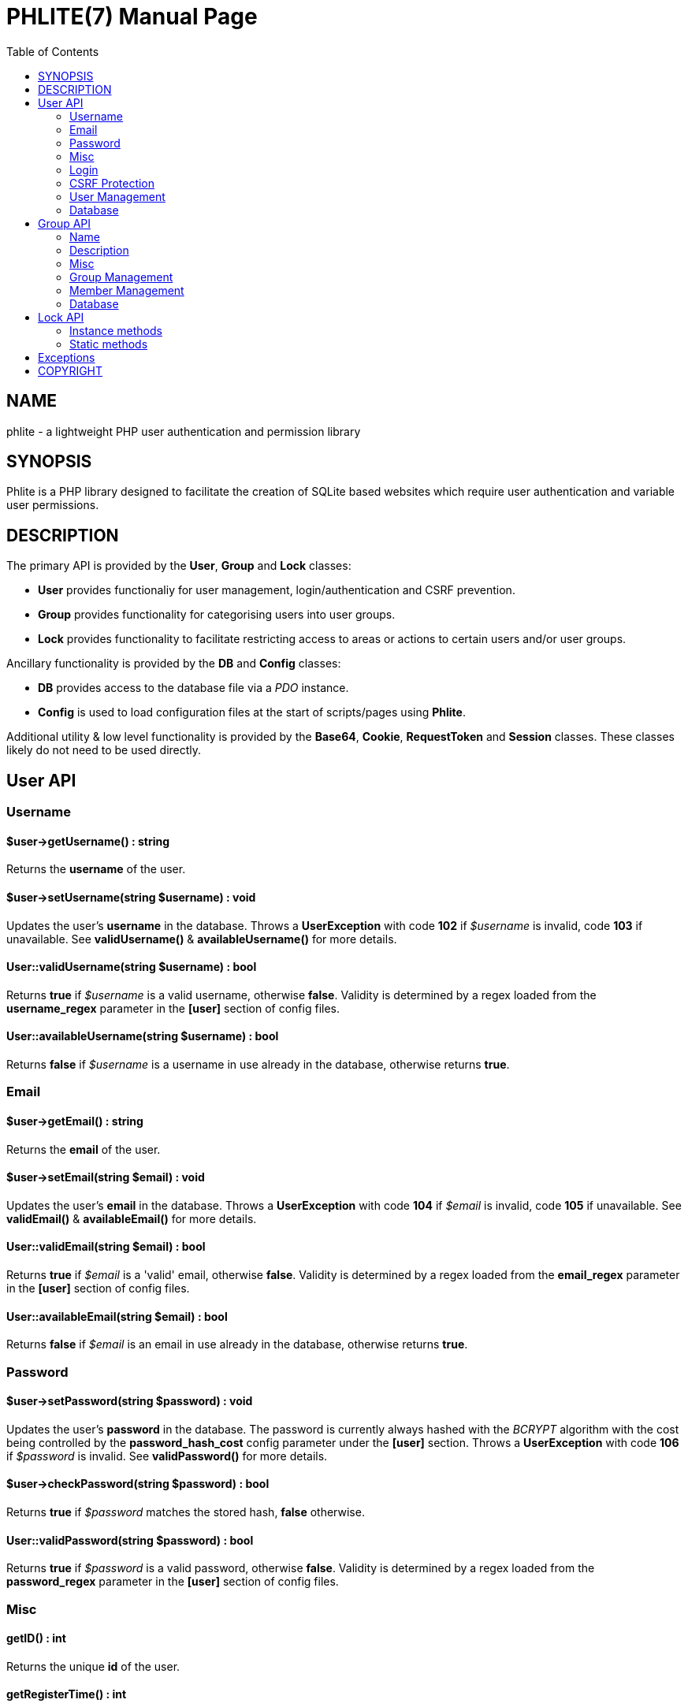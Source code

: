 = PHLITE(7)
Joey Sabey <GameFreak7744@gmail.com>
v0.1.0
:doctype: manpage
:compat-mode:
:manmanual: Phlite Manual
:mansource: Phlite
//left alignment fails with asciidoc, requiring asciidoctor
:toc: left
//3 levels might be preferable, but produces too large a toc without left alignment
:toclevels: 2


== NAME
phlite - a lightweight PHP user authentication and permission library


== SYNOPSIS
Phlite is a PHP library designed to facilitate the creation of SQLite based websites which require user authentication and variable user permissions.


== DESCRIPTION
The primary API is provided by the *User*, *Group* and *Lock* classes:

* *User* provides functionaliy for user management, login/authentication and CSRF prevention.
* *Group* provides functionality for categorising users into user groups.
* *Lock* provides functionality to facilitate restricting access to areas or actions to certain users and/or user groups.

Ancillary functionality is provided by the *DB* and *Config* classes:

* *DB* provides access to the database file via a 'PDO' instance.
* *Config* is used to load configuration files at the start of scripts/pages using *Phlite*.

Additional utility & low level functionality is provided by the *Base64*, *Cookie*, *RequestToken* and *Session* classes.
These classes likely do not need to be used directly.


== User API

=== Username

==== $user->getUsername() : string

Returns the *username* of the user.


==== $user->setUsername(string $username) : void

Updates the user's *username* in the database.
Throws a *UserException* with code *102* if '$username' is invalid, code *103* if unavailable.
See *validUsername()* & *availableUsername()* for more details.


==== User::validUsername(string $username) : bool

Returns *true* if '$username' is a valid username, otherwise *false*.
Validity is determined by a regex loaded from the *username_regex* parameter in the *[user]* section of config files.


==== User::availableUsername(string $username) : bool

Returns *false* if '$username' is a username in use already in the database, otherwise returns *true*.


=== Email

==== $user->getEmail() : string

Returns the *email* of the user.


==== $user->setEmail(string $email) : void

Updates the user's *email* in the database.
Throws a *UserException* with code *104* if '$email' is invalid, code *105* if unavailable.
See *validEmail()* & *availableEmail()* for more details.


==== User::validEmail(string $email) : bool

Returns *true* if '$email' is a \'valid' email, otherwise *false*.
Validity is determined by a regex loaded from the *email_regex* parameter in the *[user]* section of config files.


==== User::availableEmail(string $email) : bool

Returns *false* if '$email' is an email in use already in the database, otherwise returns *true*.


=== Password

==== $user->setPassword(string $password) : void

Updates the user's *password* in the database.
The password is currently always hashed with the 'BCRYPT' algorithm with the cost being controlled by the *password_hash_cost* config parameter under the *[user]* section.
Throws a *UserException* with code *106* if '$password' is invalid.
See *validPassword()* for more details.


==== $user->checkPassword(string $password) : bool

Returns *true* if '$password' matches the stored hash, *false* otherwise.


==== User::validPassword(string $password) : bool

Returns *true* if '$password' is a valid password, otherwise *false*.
Validity is determined by a regex loaded from the *password_regex* parameter in the *[user]* section of config files.


=== Misc

==== getID() : int

Returns the unique *id* of the user.


==== getRegisterTime() : int

Returns a UNIX timestamp of the time the user was added to the database.


=== Login

==== User::login(string $username, string $password) : array

Attempts to start a new session for the user specified by '$username', authenticating with '$password'.
If successful cookie headers will be sent meaning this function must be called before any output.
Returns an array with details of the login attempt.
The *success* key is a boolean which is *true* on successful logins, *false* on failures.

For failures there will be an *code* key indicating the reason the login attempt failed with one of the codes from the *User::LOGIN_ERROR[]* array.
Possible codes are;
'NO_USERNAME',
'NO_PASSWORD',
'NO_SUCH_USER',
'INCORRECT_PASSWORD',
'USER_IN_COOLDOWN' &
'FREQUENCY_EXCEEDED'

For successes there will be a *user* key containing a *User* object represnting the logged in user, along with a *session* key containing an id:key string.


==== User::logout() : void

Ends any session currently associated with the browser accessing the page it is called from.
This function needs to send cookie headers and so must be called before any output.


=== CSRF Protection

==== $user->generateRequestToken() : string

Returns a token which can be used in HTML forms to protect against 'CSRF' attacks.
Config parameters for request tokens are in the *[request_token]* section of config files:

* *max* controls how many request tokens can be active and valid for each user simultaneously.
* *bytes* controls how many pseudo-random bytes are used to generate the token.
* *hash_cost* controls the cost parameter of the hashing algorithm (currently always 'BCRYPT') used to hash the token before storing it in the database.
* *ttl* controls the number of seconds (from script execution time) that tokens will be considered valid for.


==== $user->checkRequestToken(string $token) : bool

Returns *true* if '$token' matches any tokens generated previously for the user with *generateRequestToken()*.
Returns *false* if the token has timed out (exceeded the *ttl*) or does not match.
Once a token has been used once it is removed from the database and subsequent attempts to verify it will return *false*.


=== User Management

==== __construct(int $id)

The *User* constructor accepts the *id* of a user in the database as '$id'.
If no user with that id can be found it will throw a *UserException* with code *101*.


==== User::add(string $username, string $password, string $email) : User

Attempts to add a new user to the database with the '$username', '$email' and '$password' provided, returning a *User* object representing the new user.
Throws a *UserException* on failure with one of the following codes:

* *102* - invalid username
* *103* - unavailable username
* *104* - invalid email address
* *105* - unavailable email address
* *106* - invalid password

See
*validUsername()*,
*availableUsername()*,
*validEmail()*,
*availableEmail()* &
*validPassword()*
for more details.


==== $user->remove() : void

Removes the user from the database.


==== User::getCurrent() : ?User

Returns either a *User* object representing the currently logged in user, or *NULL* if no user is logged in.


==== User::getAll() : array

Returns an array of *User* objects representing all users in the database.


==== User::getByID(int $id) : ?User

Returns a *User* representing the user referenced by '$id', or *NULL* if no user with that id found.


==== User::getByUsername(string $username) : ?User

Returns a *User* representing the user referenced by '$username', or *NULL* if no user with that username found.


==== User::getByEmail(string $email) : ?User

Returns a *User* representing the user referenced by '$email', or *NULL* if no user with that email found.


=== Database

==== User::setupDB() : void

Loads database schemas for the
*users*,
*users_verify*,
*users_sessions*,
*users_logins* &
*users_request_tokens*
tables from the following schema files:

* 'sql/users.sql'
* 'sql/users_verify.sql'
* 'sql/users_sessions.sql'
* 'sql/users_logins.sql'
* 'sql/users_request_tokens.sql'


== Group API

=== Name

==== $group->getName() : string

Returns the *name* of the group.


==== $group->setName(string $name) : void

Updates the group's *name* in the database.
Throws a *GroupException* with code *202* if '$name' is invalid, *203* if unavailable.
See *validName()* & *availableName()* for more details.


==== Group::validName(string $name) : bool

Returns *true* if '$name' is a valid group name, otherwise *false*.
Validity is determined by a regex loaded from the *name_regex* parameter in the *[group]* section of config files.


==== Group::availableName(string $name) : bool

Returns *false* if '$name' is a group name in use already in the database, otherwise *true*.


=== Description

==== $group->getDescription() : string

Returns the *description* of the group.


==== $group->setDescription(string $description) : void

Updates the group's *description* in the database.
Throws a *GroupException* with code *204* if '$description' is invalid.
See *validDescription()* for more details.


==== Group::validDescription(string $description) : bool

Returns *true* if '$description' is a valid group description, otherwise *false*.
Validity is determined by a regex loaded from the *description_regex* parameter in the *[group]* section of config files.


=== Misc

==== $group->getID() : int

Returns the unique *id* of the group.


=== Group Management

==== __construct(int $id)

The *Group* constructor accepts the *id* of a group in the database as '$id'.
If no group with that id can be found it will throw a *GroupException* with code *201*.


==== Group::add(string $name, ?string $description = NULL) : Group

Attempts to add a new group to the database with the '$name' and '$description' provided, returning a *Group* object representing the new group.
Throws a *GroupException* on failute with one of the following codes:

* *202* - invalid group name
* *203* - unavailable group name
* *204* - invalid group description

See
*validName()*,
*availableName()* &
*validDescription()*
for more details.


==== $group->remove() : void

Removes the group from the database.


==== Group::getAll() : array

Returns an array of *Group* objects representing all groups in the database.


==== Group::getByID(int $id) : ?Group

Returns a *Group* representing the group referenced by '$id', or *NULL* if no group with that id found.


//TODO: move this if it gets changed to User->getGroups() in source
==== Group::getUserGroups(User $user) : array

Returns an array of *Group* objects representing all groups which '$user' is a member of.


=== Member Management

==== $group->addMember(User $user) : void

Adds '$user' to the group in the database.


==== $group->getMembers() : array

Returns an array of *User* objects representing the group's members.


==== $group->containsMember(User $user) : bool

Returns *true* if group contains '$user', otherwise *false*.


==== $group->removeMember(User $user) : void

Removes '$user' from the group in the database.


=== Database

==== Group::setupDB() : void

Loads database schemas for the
*groups* &
*groups_members*
tables from the following schema files:

* 'sql/groups.sql'
* 'sql/groups_members.sql'


////////////////////
// TODO: Lock API //
////////////////////
== Lock API

=== Instance methods

==== $lock->getID() : int

Returns the unique *id* of the lock.


==== $lock->getName() : string

Returns the *name* of the lock.


==== $lock->setName(string $name) : void

Updates the lock's *name* in the database.
Throws a *LockException* with code *302* if '$name' is invalid, code *303* if unavailable.
See *validName()* & *availableName()* for more details.


==== $lock->getDescription() : string

Returns the *description* of the lock.


==== $lock->setDescription(string $description) : void

Updates the lock's *description* in the database.
Throws a *LockException* with code *304* if '$description' is invalid.
See *validDescription()* for more details.


==== $lock->grantGroupKey(Group $group) : void

Registers '$group' as having a \'key' to this lock in the 'locks_group_keys' table of the database.
This allows the group to be verified with *checkGroupKey()* (and its members to be verified with *checkUserKey()*).


==== $lock->checkGroupKey(Group $group) : bool

Returns *true* if '$group' is registered as having a \'key' to this lock in the 'locks_group_keys' table in the database, otherwise *false*.


==== $lock->revokeGroupKey(Group $group) : void

Removes the \'key' for this lock registered for '$group' in the 'locks_group_keys' table in the database (if one exists).


==== $lock->grantUserKey(User $user) : void

Registers '$user' as having a \'key' to this lock in the 'locks_user_keys' table of the database.
This allows the user to be verified with *checkUserKey()*.


==== $lock->checkUserKey(User $user, bool $checkGroups = true) : bool

Returns *true* if '$user' is registered as having a \'key' to this lock in the 'locks_user_keys' table in the database.
Additionally returns *true* if '$checkGroups' is set to *true* and any of the groups the user is a member of are registered as having a key in the 'locks_group_keys' table.
Returns *false* otherwise.


==== $lock->revokeUserKey(User $user) : void

Removes the \'key' for this lock registered for '$user' in the 'locks_user_keys' table in the database (if one exists).


==== $lock->remove() : void

Removes the lock from the database.


=== Static methods

==== __construct(int $id)

The *Lock* constructor accepts the *id* of a lock in the database as '$id'.
If no lock with that id can be found it will throw a *LockException* with code *301*.


==== add(string $name, ?string $description = NULL) : Lock

Attempts to add a new lock to the database with the '$name' and '$description' provided, returning a *Lock* object representing the new lock.
Throws a *LockException* on failure with one of the following codes:

* *302* - invalid lock name
* *303* - unavailable lock name
* *304* - invalid lock description

See
*validName()*,
*availableName()* &
*validDescription()*
for more details.


==== getAll() : array

Returns an array of *Lock* objects representing all locks in the database.


==== getByID(int $id) : ?Lock

Returns a *Lock* representing the lock referenced by '$id', or *NULL* if no lock with that id found.


==== validName(string $name) : bool

Returns *true* if '$name' is a valid lock name, otherwise *false*.
Validity is determined by a regex loaded from the *name_regex* parameter in the *[lock]* section of config files.


==== availableName(string $name) : bool

Returns *false* if '$name' is a lock name in use already in the database, otherwise *true*.


==== validDescription(string $description) : bool

Returns *true* if '$description' is a valid lock description, otherwise *false*.
Validity is determined by a regex loaded from the *description_regex* parameter in the *[lock]* section of config files.


==== setupDB() : void

Loads database schemas for the
*locks*,
*locks_group_keys* &
*locks_user_keys*
tables from the following schema files:

* 'sql/locks.sql'
* 'sql/locks_group_keys.sql'
* 'sql/locks_user_keys.sql'


== Exceptions

.UserException
|======================================================
|Code |Name                 |Message

|101  |USER_NOT_FOUND       |User not found
|102  |USERNAME_INVALID     |Invalid username
|103  |USERNAME_UNAVAILABLE |Unavailable username
|104  |EMAIL_INVALID        |Invalid email address
|105  |EMAIL_UNAVAILABLE    |Unavailable email address
|106  |PASSWORD_INVALID     |Invalid password
|======================================================


.GroupException
|======================================================
|Code |Name                 |Message

|201  |GROUP_NOT_FOUND      |Group not found
|202  |NAME_INVALID         |Invalid group name
|203  |NAME_UNAVAILABLE     |Unavailable group name
|204  |DESCRIPTION_INVALID  |Invalid group description
|======================================================


.LockException
|======================================================
|Code |Name                 |Message

|301  |LOCK_NOT_FOUND       |Lock not found
|302  |NAME_INVALID         |Invalid lock name
|303  |NAME_UNAVAILABLE     |Unavailable lock name
|304  |DESCRIPTION_INVALID  |Invalid lock description
|======================================================


.SessionException
|======================================================
|Code |Name                 |Message

|401  |SESSION_NOT_FOUND    |Session not found
|======================================================


.RequestTokenException
|======================================================
|Code |Name                 |Message

|501  |TOKEN_NOT_FOUND      |Request token not found
|======================================================


== COPYRIGHT

Copyright (C) 2017 Joey Sabey <GameFreak7744@gmail.com>

Phlite is licensed under the MIT licence, a copy of which is included in the 'LICENCE' file.


